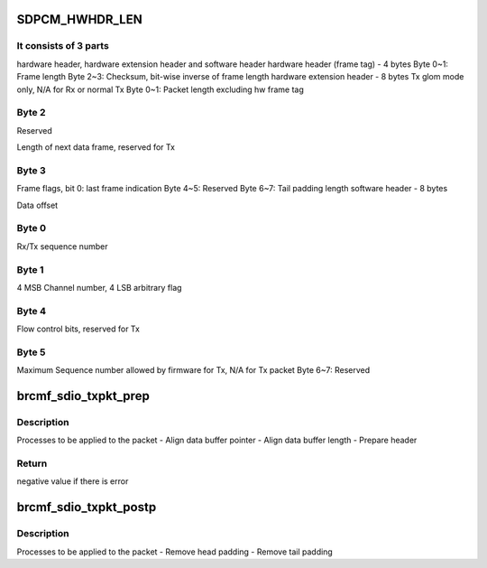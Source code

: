 .. -*- coding: utf-8; mode: rst -*-
.. src-file: drivers/net/wireless/broadcom/brcm80211/brcmfmac/sdio.c

.. _`sdpcm_hwhdr_len`:

SDPCM_HWHDR_LEN
===============

.. c:function::  SDPCM_HWHDR_LEN()

    This is the lowest layer header wrapped on the packets transmitted between host and WiFi dongle which contains information needed for SDIO core and firmware

.. _`sdpcm_hwhdr_len.it-consists-of-3-parts`:

It consists of 3 parts
----------------------

hardware header, hardware extension header and
software header
hardware header (frame tag) - 4 bytes
Byte 0~1: Frame length
Byte 2~3: Checksum, bit-wise inverse of frame length
hardware extension header - 8 bytes
Tx glom mode only, N/A for Rx or normal Tx
Byte 0~1: Packet length excluding hw frame tag

.. _`sdpcm_hwhdr_len.byte-2`:

Byte 2
------

Reserved

Length of next data frame, reserved for Tx

.. _`sdpcm_hwhdr_len.byte-3`:

Byte 3
------

Frame flags, bit 0: last frame indication
Byte 4~5: Reserved
Byte 6~7: Tail padding length
software header - 8 bytes

Data offset

.. _`sdpcm_hwhdr_len.byte-0`:

Byte 0
------

Rx/Tx sequence number

.. _`sdpcm_hwhdr_len.byte-1`:

Byte 1
------

4 MSB Channel number, 4 LSB arbitrary flag

.. _`sdpcm_hwhdr_len.byte-4`:

Byte 4
------

Flow control bits, reserved for Tx

.. _`sdpcm_hwhdr_len.byte-5`:

Byte 5
------

Maximum Sequence number allowed by firmware for Tx, N/A for Tx packet
Byte 6~7: Reserved

.. _`brcmf_sdio_txpkt_prep`:

brcmf_sdio_txpkt_prep
=====================

.. c:function:: int brcmf_sdio_txpkt_prep(struct brcmf_sdio *bus, struct sk_buff_head *pktq, uint chan)

    packet preparation for transmit

    :param struct brcmf_sdio \*bus:
        brcmf_sdio structure pointer

    :param struct sk_buff_head \*pktq:
        packet list pointer

    :param uint chan:
        virtual channel to transmit the packet

.. _`brcmf_sdio_txpkt_prep.description`:

Description
-----------

Processes to be applied to the packet
- Align data buffer pointer
- Align data buffer length
- Prepare header

.. _`brcmf_sdio_txpkt_prep.return`:

Return
------

negative value if there is error

.. _`brcmf_sdio_txpkt_postp`:

brcmf_sdio_txpkt_postp
======================

.. c:function:: void brcmf_sdio_txpkt_postp(struct brcmf_sdio *bus, struct sk_buff_head *pktq)

    packet post processing for transmit

    :param struct brcmf_sdio \*bus:
        brcmf_sdio structure pointer

    :param struct sk_buff_head \*pktq:
        packet list pointer

.. _`brcmf_sdio_txpkt_postp.description`:

Description
-----------

Processes to be applied to the packet
- Remove head padding
- Remove tail padding

.. This file was automatic generated / don't edit.

